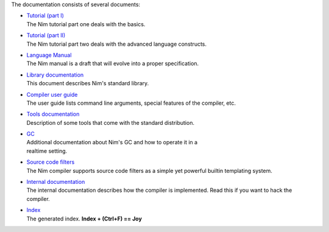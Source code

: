 The documentation consists of several documents:

- | `Tutorial (part I) <tut1.html>`_
  | The Nim tutorial part one deals with the basics.

- | `Tutorial (part II) <tut2.html>`_
  | The Nim tutorial part two deals with the advanced language constructs.

- | `Language Manual <manual.html>`_
  | The Nim manual is a draft that will evolve into a proper specification.

- | `Library documentation <lib.html>`_
  | This document describes Nim's standard library.

- | `Compiler user guide <nimc.html>`_
  | The user guide lists command line arguments, special features of the
    compiler, etc.

- | `Tools documentation <tools.html>`_
  | Description of some tools that come with the standard distribution.

- | `GC <gc.html>`_
  | Additional documentation about Nim's GC and how to operate it in a
  | realtime setting.

- | `Source code filters <filters.html>`_
  | The Nim compiler supports source code filters as a simple yet powerful
    builtin templating system.

- | `Internal documentation <intern.html>`_
  | The internal documentation describes how the compiler is implemented. Read
    this if you want to hack the compiler.

- | `Index <theindex.html>`_
  | The generated index. **Index + (Ctrl+F) == Joy**

